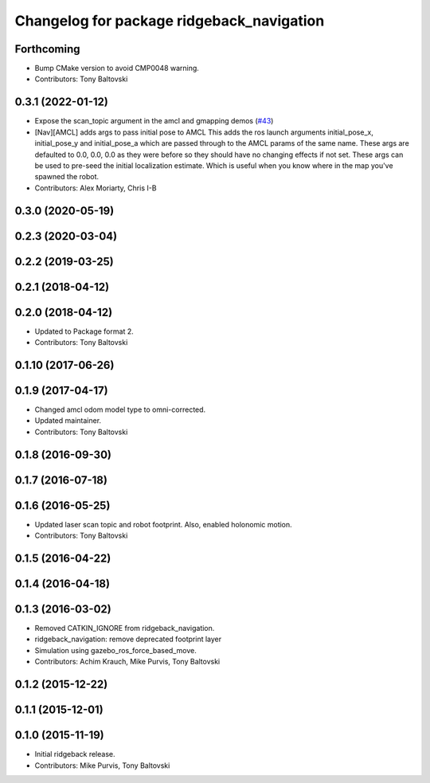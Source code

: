 ^^^^^^^^^^^^^^^^^^^^^^^^^^^^^^^^^^^^^^^^^^
Changelog for package ridgeback_navigation
^^^^^^^^^^^^^^^^^^^^^^^^^^^^^^^^^^^^^^^^^^

Forthcoming
-----------
* Bump CMake version to avoid CMP0048 warning.
* Contributors: Tony Baltovski

0.3.1 (2022-01-12)
------------------
* Expose the scan_topic argument in the amcl and gmapping demos (`#43 <https://github.com/ridgeback/ridgeback/issues/43>`_)
* [Nav][AMCL] adds args to pass initial pose to AMCL
  This adds the ros launch arguments initial_pose_x, initial_pose_y and
  initial_pose_a which are passed through to the AMCL params of the same
  name.
  These args are defaulted to 0.0, 0.0, 0.0 as they were before so they
  should have no changing effects if not set.
  These args can be used to pre-seed the initial localization estimate.
  Which is useful when you know where in the map you've spawned the robot.
* Contributors: Alex Moriarty, Chris I-B

0.3.0 (2020-05-19)
------------------

0.2.3 (2020-03-04)
------------------

0.2.2 (2019-03-25)
------------------

0.2.1 (2018-04-12)
------------------

0.2.0 (2018-04-12)
------------------
* Updated to Package format 2.
* Contributors: Tony Baltovski

0.1.10 (2017-06-26)
-------------------

0.1.9 (2017-04-17)
------------------
* Changed amcl odom model type to omni-corrected.
* Updated maintainer.
* Contributors: Tony Baltovski

0.1.8 (2016-09-30)
------------------

0.1.7 (2016-07-18)
------------------

0.1.6 (2016-05-25)
------------------
* Updated laser scan topic and robot footprint.  Also, enabled holonomic motion.
* Contributors: Tony Baltovski

0.1.5 (2016-04-22)
------------------

0.1.4 (2016-04-18)
------------------

0.1.3 (2016-03-02)
------------------
* Removed CATKIN_IGNORE from ridgeback_navigation.
* ridgeback_navigation: remove deprecated footprint layer
* Simulation using gazebo_ros_force_based_move.
* Contributors: Achim Krauch, Mike Purvis, Tony Baltovski

0.1.2 (2015-12-22)
------------------

0.1.1 (2015-12-01)
------------------

0.1.0 (2015-11-19)
------------------
* Initial ridgeback release.
* Contributors: Mike Purvis, Tony Baltovski

